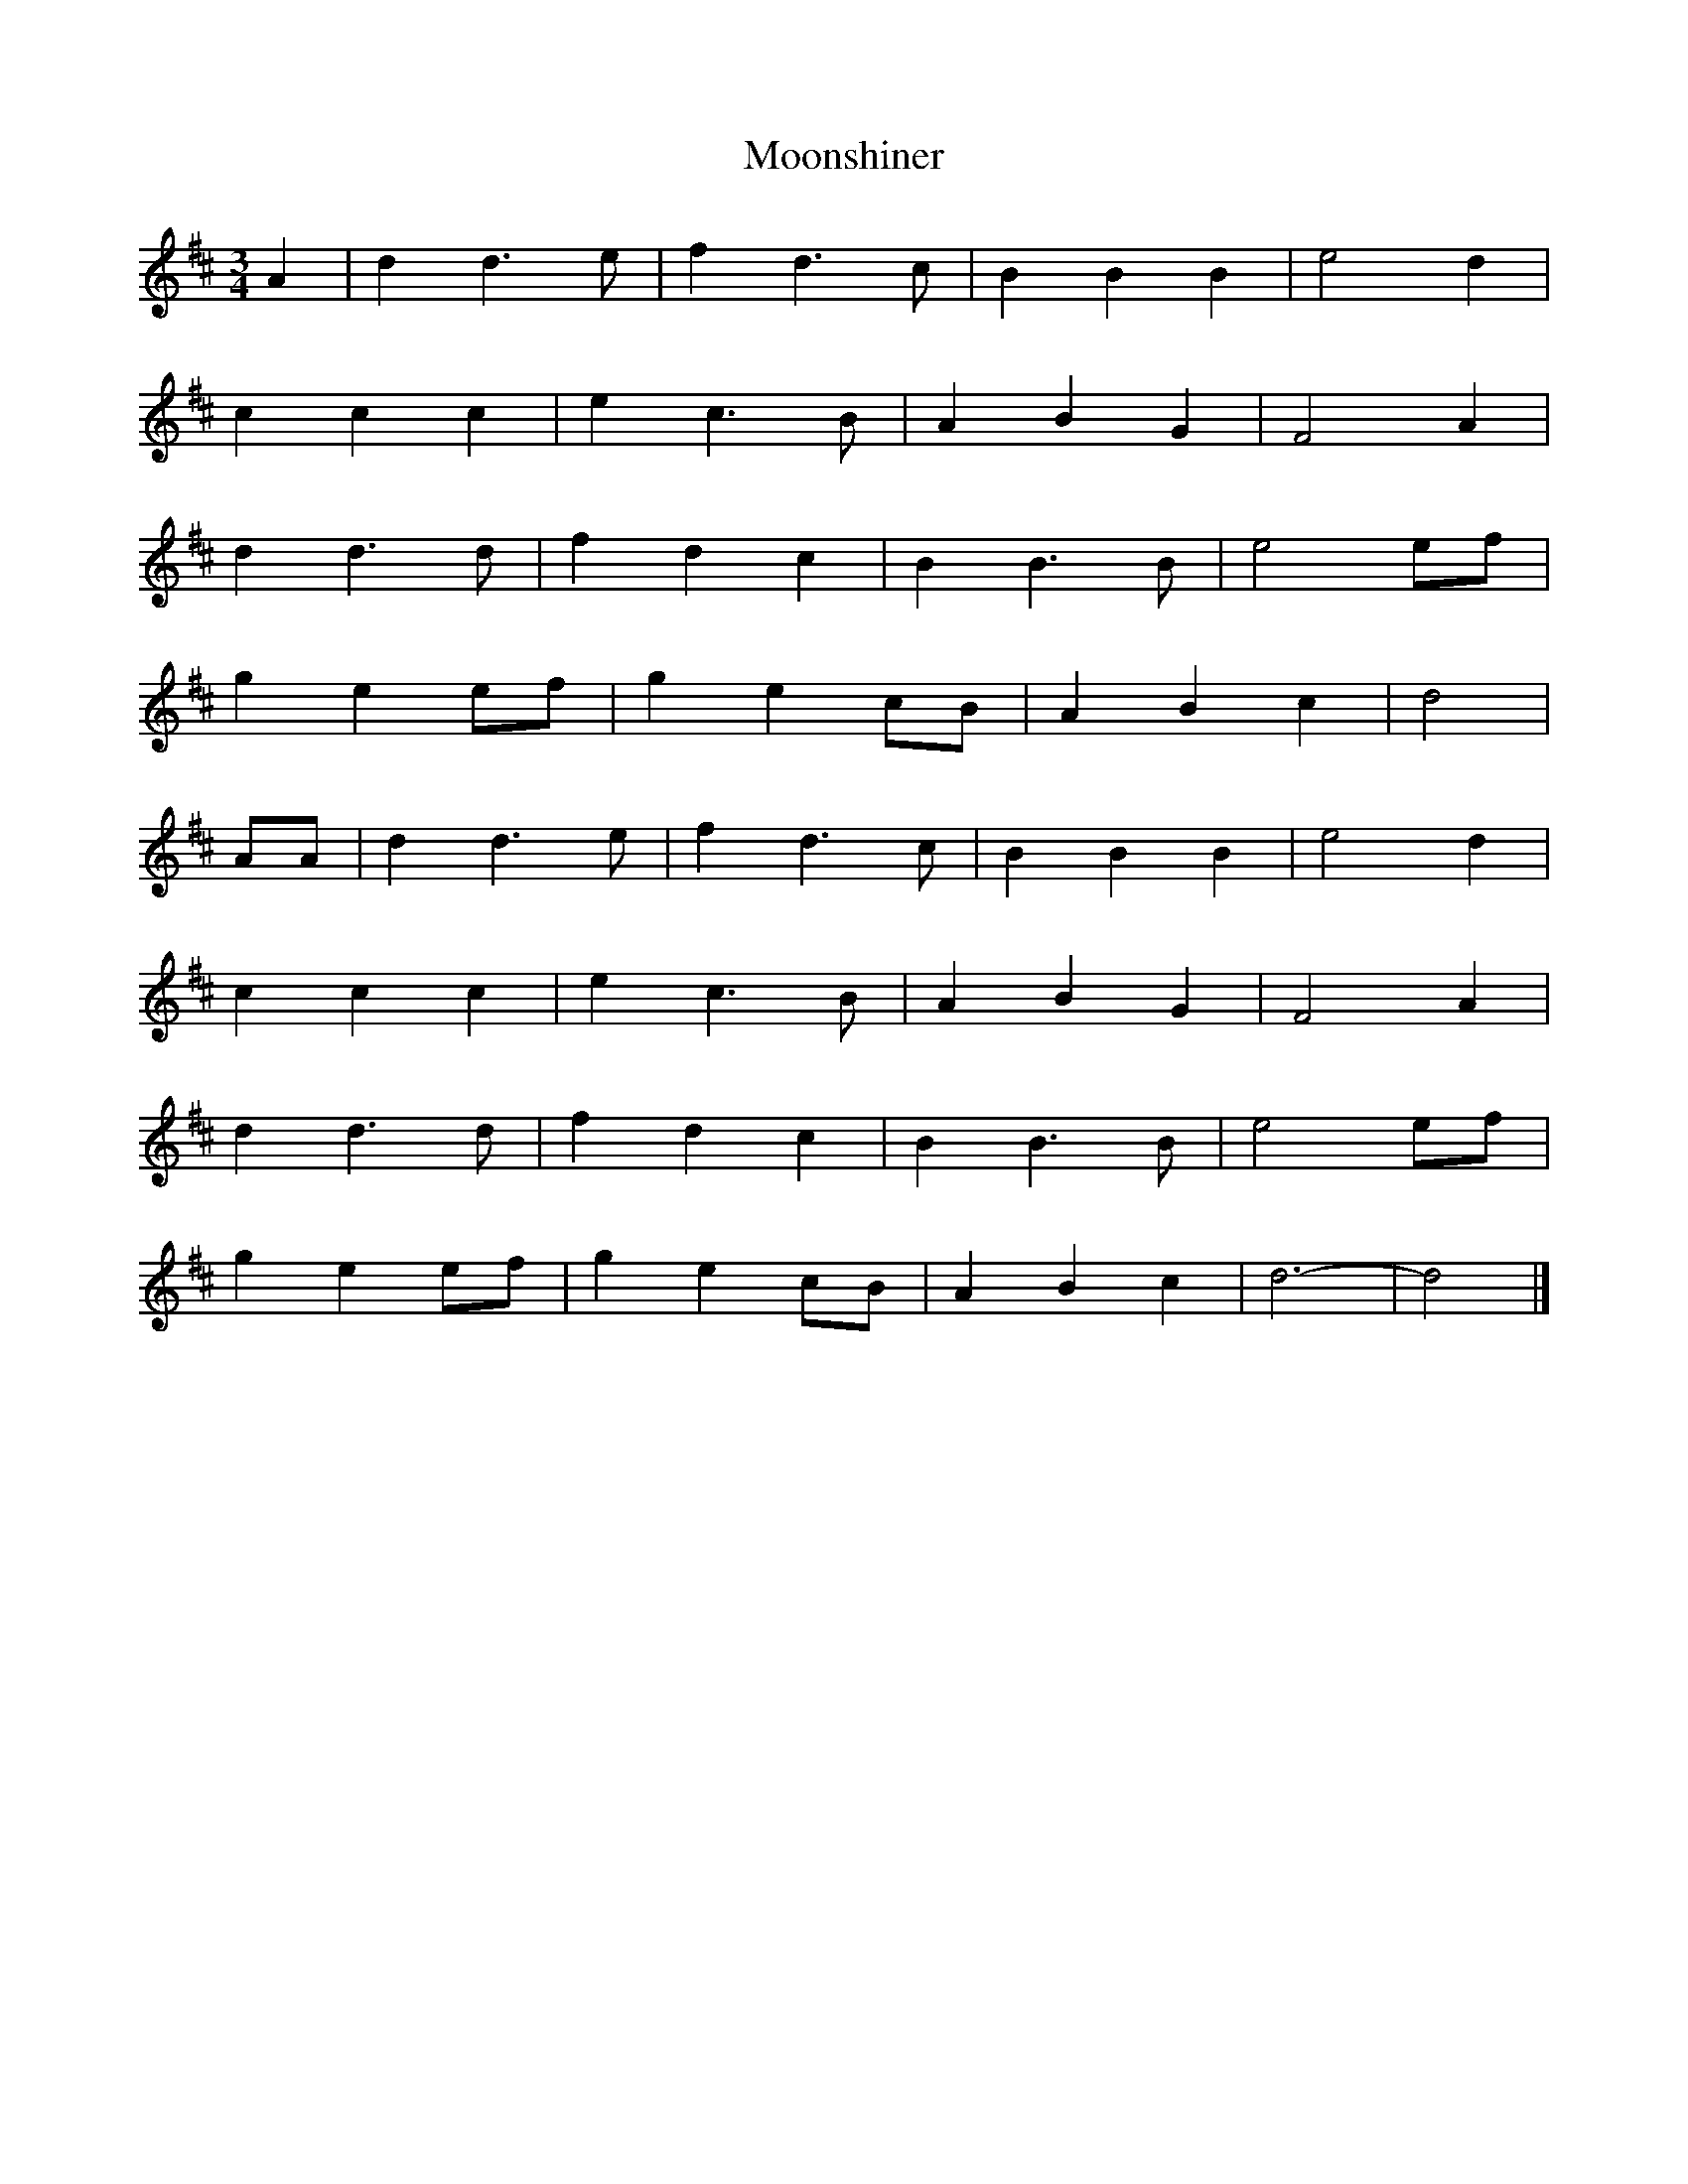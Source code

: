 X: 190
T: Moonshiner
M:3/4
R:
L:1/8
Z:added by Alf 
K:D
A2|d2 d3e|f2 d3c|B2 B2 B2|e4 d2|
c2 c2 c2|e2 c3B|A2 B2 G2|F4 A2|
d2 d3d|f2 d2 c2|B2 B3B|e4 ef|
g2 e2 ef|g2 e2 cB|A2 B2 c2|d4|
AA|d2 d3e|f2 d3c|B2 B2 B2|e4 d2|
c2 c2 c2|e2 c3B|A2 B2 G2|F4 A2|
d2 d3d|f2 d2 c2|B2 B3B|e4 ef|
g2 e2 ef|g2 e2 cB|A2 B2 c2|d6-|d4|]
